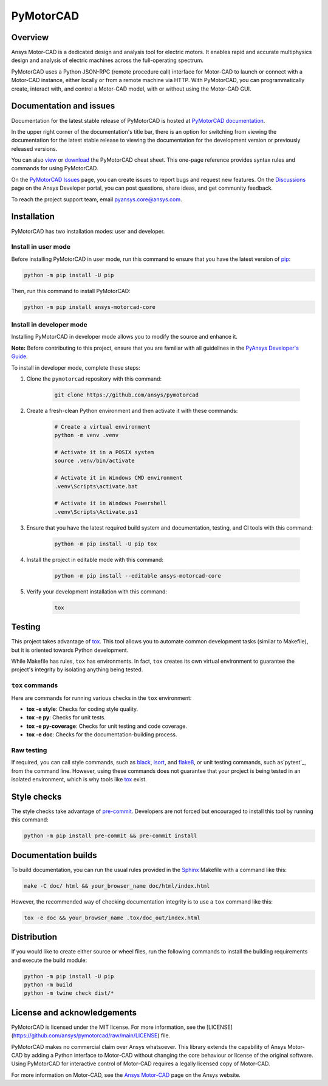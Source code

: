 PyMotorCAD
==========
|pyansys| |python| |pypi| |GH-CI| |codecov| |MIT| |black|

.. |pyansys| image:: https://img.shields.io/badge/Py-Ansys-ffc107.svg?logo=data:image/png;base64,iVBORw0KGgoAAAANSUhEUgAAABAAAAAQCAIAAACQkWg2AAABDklEQVQ4jWNgoDfg5mD8vE7q/3bpVyskbW0sMRUwofHD7Dh5OBkZGBgW7/3W2tZpa2tLQEOyOzeEsfumlK2tbVpaGj4N6jIs1lpsDAwMJ278sveMY2BgCA0NFRISwqkhyQ1q/Nyd3zg4OBgYGNjZ2ePi4rB5loGBhZnhxTLJ/9ulv26Q4uVk1NXV/f///////69du4Zdg78lx//t0v+3S88rFISInD59GqIH2esIJ8G9O2/XVwhjzpw5EAam1xkkBJn/bJX+v1365hxxuCAfH9+3b9/+////48cPuNehNsS7cDEzMTAwMMzb+Q2u4dOnT2vWrMHu9ZtzxP9vl/69RVpCkBlZ3N7enoDXBwEAAA+YYitOilMVAAAAAElFTkSuQmCC
   :target: https://docs.pyansys.com/
   :alt: PyAnsys

.. |python| image:: https://img.shields.io/badge/Python-%3E%3D3.7-blue
   :target: https://pypi.org/project/ansys-motorcad-core/
   :alt: Python

.. |pypi| image:: https://img.shields.io/pypi/v/ansys-motorcad-core.svg?logo=python&logoColor=white
   :target: https://pypi.org/project/ansys-motorcad-core/
   :alt: PyPI

.. |codecov| image:: https://codecov.io/gh/ansys/pymotorcad/branch/main/graph/badge.svg
   :target: https://codecov.io/gh/ansys/pymotorcad
   :alt: Codecov

.. |GH-CI| image:: https://github.com/ansys/pymotorcad/actions/workflows/ci_cd.yml/badge.svg
   :target: https://github.com/ansys/pymotorcad/actions/workflows/ci_cd.yml
   :alt: GH-CI

.. |MIT| image:: https://img.shields.io/badge/License-MIT-yellow.svg
   :target: https://opensource.org/licenses/MIT
   :alt: MIT

.. |black| image:: https://img.shields.io/badge/code%20style-black-000000.svg?style=flat
   :target: https://github.com/psf/black
   :alt: Black


Overview
--------

Ansys Motor-CAD is a dedicated design and analysis tool for electric motors. It enables rapid
and accurate multiphysics design and analysis of electric machines across the full-operating
spectrum.

PyMotorCAD uses a Python JSON-RPC (remote procedure call) interface for
Motor-CAD to launch or connect with a Motor-CAD instance, either locally or
from a remote machine via HTTP. With PyMotorCAD, you can programmatically
create, interact with, and control a Motor-CAD model, with or without using
the Motor-CAD GUI.

Documentation and issues
------------------------
Documentation for the latest stable release of PyMotorCAD is hosted at
`PyMotorCAD documentation <https://motorcad.docs.pyansys.com/version/stable/>`_.

In the upper right corner of the documentation's title bar, there is an option for switching from
viewing the documentation for the latest stable release to viewing the documentation for the
development version or previously released versions.

You can also `view <https://cheatsheets.docs.pyansys.com/pymotorcad_cheat_sheet.png>`_ or
`download <https://cheatsheets.docs.pyansys.com/pymotorcad_cheat_sheet.pdf>`_ the
PyMotorCAD cheat sheet. This one-page reference provides syntax rules and commands
for using PyMotorCAD. 

On the `PyMotorCAD Issues <https://github.com/ansys/pymotorcad/issues>`_ page, you can create
issues to report bugs and request new features. On the `Discussions <https://discuss.ansys.com/>`_
page on the Ansys Developer portal, you can post questions, share ideas, and get community feedback. 

To reach the project support team, email `pyansys.core@ansys.com <pyansys.core@ansys.com>`_.

Installation
------------

PyMotorCAD has two installation modes: user and developer.

Install in user mode
^^^^^^^^^^^^^^^^^^^^

Before installing PyMotorCAD in user mode, run this command to ensure
that you have the latest version of `pip`_:

.. code:: bash

    python -m pip install -U pip

Then, run this command to install PyMotorCAD:

.. code:: bash

    python -m pip install ansys-motorcad-core

Install in developer mode
^^^^^^^^^^^^^^^^^^^^^^^^^

Installing PyMotorCAD in developer mode allows
you to modify the source and enhance it.

**Note:** Before contributing to this project, ensure that you are familiar
with all guidelines in the `PyAnsys Developer's Guide`_.
    
To install in developer mode, complete these steps:

#. Clone the ``pymotorcad`` repository with this command:

    .. code:: bash

        git clone https://github.com/ansys/pymotorcad

#. Create a fresh-clean Python environment and then activate it with these
   commands:

    .. code:: bash

        # Create a virtual environment
        python -m venv .venv

        # Activate it in a POSIX system
        source .venv/bin/activate

        # Activate it in Windows CMD environment
        .venv\Scripts\activate.bat

        # Activate it in Windows Powershell
        .venv\Scripts\Activate.ps1

#. Ensure that you have the latest required build system and
   documentation, testing, and CI tools with this command:

    .. code:: bash

        python -m pip install -U pip tox

#. Install the project in editable mode with this command:

    .. code:: bash
    
        python -m pip install --editable ansys-motorcad-core
    
#. Verify your development installation with this command:

    .. code:: bash
        
        tox

Testing
-------

This project takes advantage of `tox`_. This tool allows you to automate common
development tasks (similar to Makefile), but it is oriented towards Python
development. 

While Makefile has rules, ``tox`` has environments. In fact, ``tox`` creates
its own virtual environment to guarantee the project's integrity by isolating
anything being tested.

``tox`` commands
^^^^^^^^^^^^^^^^

Here are commands for running various checks in the  ``tox`` environment:

- **tox -e style**: Checks for coding style quality.
- **tox -e py**: Checks for unit tests.
- **tox -e py-coverage**: Checks for unit testing and code coverage.
- **tox -e doc**: Checks for the documentation-building process.

Raw testing
^^^^^^^^^^^

If required, you can call style commands, such as `black`_, `isort`_,
and `flake8`_, or unit testing commands, such as`pytest`_, from the command line.
However, using these commands does not guarantee that your project is being
tested in an isolated environment, which is why tools like `tox`_ exist.


Style checks
------------

The style checks take advantage of `pre-commit`_. Developers are not forced but
encouraged to install this tool by running this command:

.. code:: bash

    python -m pip install pre-commit && pre-commit install


Documentation builds
--------------------

To build documentation, you can run the usual rules provided in the
`Sphinx`_ Makefile with a command like this:

.. code:: bash

    make -C doc/ html && your_browser_name doc/html/index.html

However, the recommended way of checking documentation integrity is to use
a ``tox`` command like this:

.. code:: bash

    tox -e doc && your_browser_name .tox/doc_out/index.html


Distribution
------------

If you would like to create either source or wheel files, run the following
commands to install the building requirements and execute the build module:

.. code:: bash

    python -m pip install -U pip
    python -m build
    python -m twine check dist/*


License and acknowledgements
----------------------------

PyMotorCAD is licensed under the MIT license. For more information, see the
[LICENSE](https://github.com/ansys/pymotorcad/raw/main/LICENSE) file.

PyMotorCAD makes no commercial claim over Ansys whatsoever. This library
extends the capability of Ansys Motor-CAD by adding a Python interface
to Motor-CAD without changing the core behaviour or license of the original
software. Using PyMotorCAD for interactive control of Motor-CAD requires
a legally licensed copy of Motor-CAD.

For more information on Motor-CAD, see the `Ansys Motor-CAD <https://www.ansys.com/products/electronics/ansys-motor-cad>`_
page on the Ansys website.

.. LINKS AND REFERENCES
.. _black: https://github.com/psf/black
.. _flake8: https://flake8.pycqa.org/en/latest/
.. _isort: https://github.com/PyCQA/isort
.. _pip: https://pypi.org/project/pip/
.. _pre-commit: https://pre-commit.com/
.. _PyAnsys Developer's Guide: https://dev.docs.pyansys.com/
.. _pytest: https://docs.pytest.org/en/stable/
.. _Sphinx: https://www.sphinx-doc.org/en/master/
.. _tox: https://tox.wiki/

